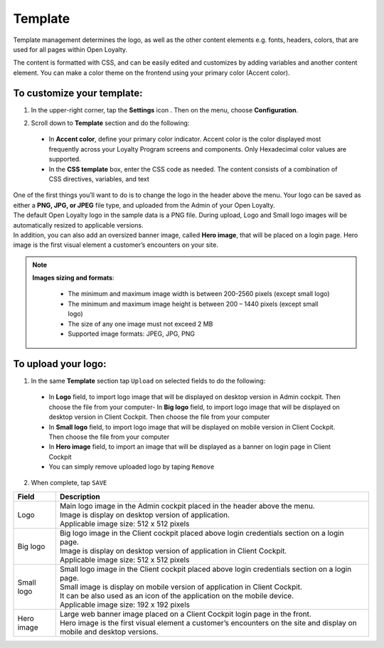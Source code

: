 .. index::
   single: template 

Template
========

Template management determines the logo, as well as the other content elements e.g. fonts, headers, colors, that are used for all pages within Open Loyalty. 

.. image:: /userguide/_images/template.png
   :alt:   Template

The content is formatted with CSS, and can be easily edited and customizes by adding variables and another content element. You can make a color theme on the frontend using your primary color (Accent color). 
 
To customize your template:
'''''''''''''''''''''''''''

1. In the upper-right corner, tap the **Settings** icon |settings| . Then on the menu, choose **Configuration**. 

.. |settings| image:: /userguide/_images/icon.png


2. Scroll down to **Template** section and do the following:

  - In **Accent color**, define your primary color indicator. Accent color is the color displayed most frequently across your Loyalty Program screens and components. Only Hexadecimal color values are supported.
  - In the **CSS template** box, enter the CSS code as needed. The content consists of a combination of CSS directives, variables, and text

.. image:: /userguide/_images/content.png
   :alt:   Content management
  
| One of the first things you’ll want to do is to change the logo in the header above the menu. Your logo can be saved as either a **PNG, JPG, or JPEG** file type, and uploaded from the Admin of your Open Loyalty. 
| The default Open Loyalty logo in the sample data is a PNG file. During upload, Logo and Small logo images will be automatically resized to applicable versions. 

| In addition, you can also add an oversized banner image, called **Hero image**, that will be placed on a login page. Hero image is the first visual element a customer’s encounters on your site. 

.. image:: /userguide/_images/logo.png
   :alt:   Logo in Header Menu

.. note::

    **Images sizing and formats**:
    
     - The minimum and maximum image width is between 200-2560 pixels (except small logo)
     - The minimum and maximum image height is between 200 – 1440 pixels (except small logo)
     - The size of any one image must not exceed 2 MB 
     - Supported image formats: JPEG, JPG, PNG

   
To upload your logo:
''''''''''''''''''''

1. In the same **Template** section tap ``Upload`` on selected fields to do the following:

  - In **Logo** field, to import logo image that will be displayed on desktop version in Admin cockpit. Then choose the file from your computer- In **Big logo** field, to import logo image that will be displayed on desktop version in Client Cockpit. Then choose the file from your computer
  - In **Small logo** field, to import logo image that will be displayed on mobile version in Client Cockpit. Then choose the file from your computer
  - In **Hero image** field, to import an image that will be displayed as a banner on login page in Client Cockpit
  - You can simply remove uploaded logo by taping ``Remove``  
  
  
.. image:: /userguide/_images/logo2.png
   :alt:   Logo Updating
   
2. When complete, tap ``SAVE``

+--------------------------+---------------------------------------------------------------------------------------------------------------------------+
|   Field                  |  Description                                                                                                              |
+==========================+===========================================================================================================================+
|   Logo                   | | Main logo image in the Admin cockpit placed in the header above the menu.                                               |
|                          | | Image is display on desktop version of application.                                                                     |
|                          | | Applicable image size: 512 x 512 pixels                                                                                 |
+--------------------------+---------------------------------------------------------------------------------------------------------------------------+
|   Big logo               | | Big logo image in the Client cockpit placed above login credentials section on a login page.                            |
|                          | | Image is display on desktop version of application in Client Cockpit.                                                   | 
|                          | | Applicable image size: 512 x 512 pixels                                                                                 |
+--------------------------+---------------------------------------------------------------------------------------------------------------------------+
|   Small logo             | | Small logo image in the Client cockpit placed above login credentials section on a login page.                          |
|                          | | Small image is display on mobile version of application in Client Cockpit.                                              |
|                          | | It can be also used as an icon of the application on the mobile device.                                                 |
|                          | | Applicable image size: 192 x 192 pixels                                                                                 |
+--------------------------+---------------------------------------------------------------------------------------------------------------------------+
|   Hero image             | | Large web banner image placed on a Client Cockpit login page in the front.                                              |
|                          | | Hero image is the first visual element a customer’s encounters on the site and display on mobile and desktop versions.  |
+--------------------------+---------------------------------------------------------------------------------------------------------------------------+ 

	
